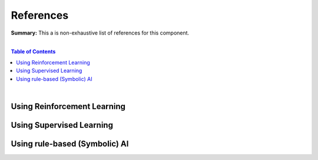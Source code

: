 .. |br| raw:: html

  <br/>
  
References
==========

**Summary:** This a is non-exhaustive list of references for this component.

|

.. contents:: **Table of Contents**

|

Using Reinforcement Learning
----------------------------



Using Supervised Learning
-------------------------


Using rule-based (Symbolic) AI
------------------------------

